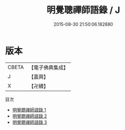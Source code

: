 #+TITLE: 明覺聰禪師語錄 / J

#+DATE: 2015-08-30 21:50:06.182880
* 版本
 |     CBETA|【電子佛典集成】|
 |         J|【嘉興】    |
 |         X|【卍續】    |
目次
 - [[file:KR6q0338_001.txt][明覺聰禪師語錄 1]]
 - [[file:KR6q0338_002.txt][明覺聰禪師語錄 2]]
 - [[file:KR6q0338_003.txt][明覺聰禪師語錄 3]]
